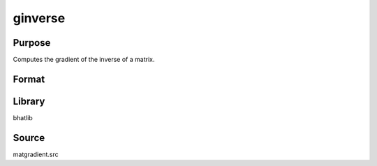 ginverse
==============================================
Purpose
----------------
Computes the gradient of the inverse of a matrix.

Format
----------------
.. function:: g = ginverse(x)

    :param x: Input matrix to invert.
    :type x: matrix

    :return g: Gradient matrix of the inverse.
    :rtype g: matrix

Library
-------
bhatlib

Source
------
matgradient.src